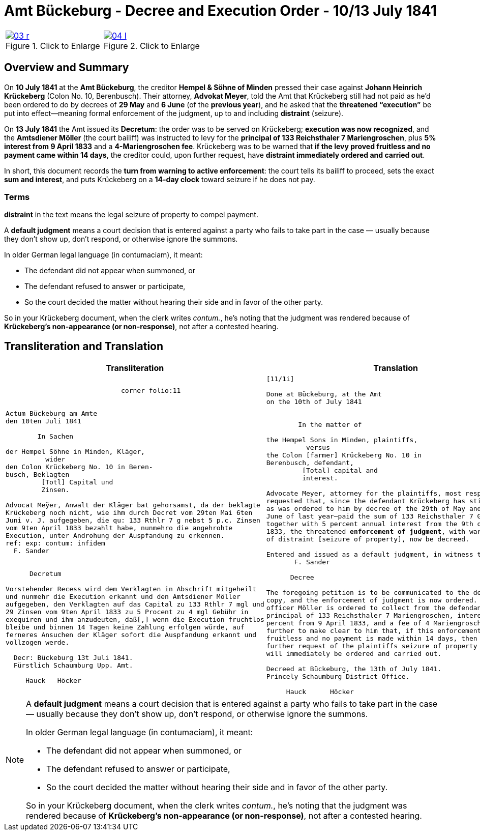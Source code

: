 = Amt Bückeburg - Decree and Execution Order - 10/13 July 1841
:page-role: wide
:doc-id: amt-decree.adoc
:series: NLA BU, K 2, A Nr. 689
:source-images: 03-r.png,04-l.png
:place: Bückeburg
:doc-date: 1841-07-10/1841-07-13
:summary: Court decree ordering execution; bailiff Möller instructed; distraint threatened after 14 days
:related-index: index-row-2


[options="noheader",cols="1a,1a",frame=none,grid=none]
|===
|image::03-r.png[title="Click to Enlarge",link=self]
                                                              
|image::04-l.png[title="Click to Enlarge",link=self]
|===

[role="section-narrow"]
== Overview and Summary

On *10 July 1841* at the *Amt Bückeburg*, the creditor *Hempel & Söhne of Minden* pressed their case against
*Johann Heinrich Krückeberg* (Colon No. 10, Berenbusch). Their attorney, *Advokat Meyer*, told the Amt that
Krückeberg still had not paid as he’d been ordered to do by decrees of *29 May* and *6 June* (of the *previous
year*), and he asked that the *threatened “execution”* be put into effect—meaning formal enforcement of the
judgment, up to and including *distraint* (seizure).

On *13 July 1841* the Amt issued its *Decretum*: the order was to be served on Krückeberg; *execution was now
recognized*, and the *Amtsdiener Möller* (the court bailiff) was instructed to levy for the *principal of 133
Reichsthaler 7 Mariengroschen*, plus *5% interest from 9 April 1833* and a *4-Mariengroschen fee*. Krückeberg
was to be warned that *if the levy proved fruitless and no payment came within 14 days*, the creditor could, upon
further request, have *distraint immediately ordered and carried out*.

In short, this document records the *turn from warning to active enforcement*: the court tells its bailiff to
proceed, sets the exact *sum and interest*, and puts Krückeberg on a *14-day clock* toward seizure if he does
not pay.

=== Terms

*distraint* in the text means the legal seizure of property to compel payment.

A *default judgment* means a court decision that is entered against a party who fails to take part in the case
— usually because they don’t show up, don’t respond, or otherwise ignore the summons.

In older German legal language (in contumaciam), it meant:

* The defendant did not appear when summoned, or

* The defendant refused to answer or participate,

* So the court decided the matter without hearing their side and in favor of the other party.

So in your Krückeberg document, when the clerk writes _contum._, he’s noting that the judgment was rendered
because of *Krückeberg’s non-appearance (or non-response)*, not after a contested hearing.

== Transliteration and Translation

[cols="1a,1a"]
|===
|Transliteration|Translation

|
[literal,subs="verbatim,quotes"]
....
                             corner folio:11


Actum Bückeburg am Amte
den 10ten Juli 1841

        In Sachen

der Hempel Söhne in Minden, Kläger,
          wider
den Colon Krückeberg No. 10 in Beren-
busch, Beklagten
         [Totl] Capital und
         Zinsen.

Advocat Meÿer, Anwalt der Kläger bat gehorsamst, da der beklagte
Krückeberg noch nicht, wie ihm durch Decret vom 29ten Mai 6ten
Juni v. J. aufgegeben, die qu: 133 Rthlr 7 g nebst 5 p.c. Zinsen
vom 9ten April 1833 bezahlt habe, nunmehro die angehrohte
Execution, unter Androhung der Auspfandung zu erkennen.
ref: exp: contum: infidem
  F. Sander


      Decretum

Vorstehender Recess wird dem Verklagten in Abschrift mitgeheilt
und nunmehr die Execution erkannt und den Amtsdiener Möller
aufgegeben, den Verklagten auf das Capital zu 133 Rthlr 7 mgl und
29 Zinsen vom 9ten April 1833 zu 5 Procent zu 4 mgl Gebühr in
exequiren und ihm anzudeuten, daß[,] wenn die Execution fruchtlos
bleibe und binnen 14 Tagen keine Zahlung erfolgen würde, auf
ferneres Ansuchen der Kläger sofort die Auspfandung erkannt und
vollzogen werde.

  Decr: Bückeburg 13t Juli 1841.
  Fürstlich Schaumburg Upp. Amt.

     Hauck   Höcker
....

|
[verse]
____
[11/1i]

Done at Bückeburg, at the Amt
on the 10th of July 1841


        In the matter of

the Hempel Sons in Minden, plaintiffs,
          versus
the Colon [farmer] Krückeberg No. 10 in
Berenbusch, defendant,
         [Total] capital and
         interest.

Advocate Meyer, attorney for the plaintiffs, most respectfully
requested that, since the defendant Krückeberg has still not—
as was ordered to him by decree of the 29th of May and 6th of
June of last year—paid the sum of 133 Reichsthaler 7 Groschen
together with 5 percent annual interest from the 9th of April
1833, the threatened **enforcement of judgment**, with warning
of distraint [seizure of property], now be decreed.

Entered and issued as a default judgment, in witness thereof.
       F. Sander

      Decree

The foregoing petition is to be communicated to the defendant in
copy, and the enforcement of judgment is now ordered. The court
officer Möller is ordered to collect from the defendant the
principal of 133 Reichsthaler 7 Mariengroschen, interest at 5
percent from 9 April 1833, and a fee of 4 Mariengroschen.  He is
further to make clear to him that, if this enforcement proves
fruitless and no payment is made within 14 days, then upon
further request of the plaintiffs seizure of property (distraint)
will immediately be ordered and carried out.

Decreed at Bückeburg, the 13th of July 1841.
Princely Schaumburg District Office.

     Hauck      Höcker
____
|===

[NOTE]
====
A *default judgment* means a court decision that is entered against a party who fails to take part in the case
— usually because they don’t show up, don’t respond, or otherwise ignore the summons.

In older German legal language (in contumaciam), it meant:

* The defendant did not appear when summoned, or

* The defendant refused to answer or participate,

* So the court decided the matter without hearing their side and in favor of the other party.

So in your Krückeberg document, when the clerk writes _contum._, he’s noting that the judgment was rendered
because of *Krückeberg’s non-appearance (or non-response)*, not after a contested hearing.
====
